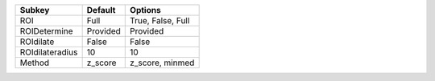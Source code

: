 =============== ======== =================
Subkey          Default  Options          
=============== ======== =================
ROI             Full     True, False, Full
ROIDetermine    Provided Provided         
ROIdilate       False    False            
ROIdilateradius 10       10               
Method          z_score  z_score, minmed  
=============== ======== =================